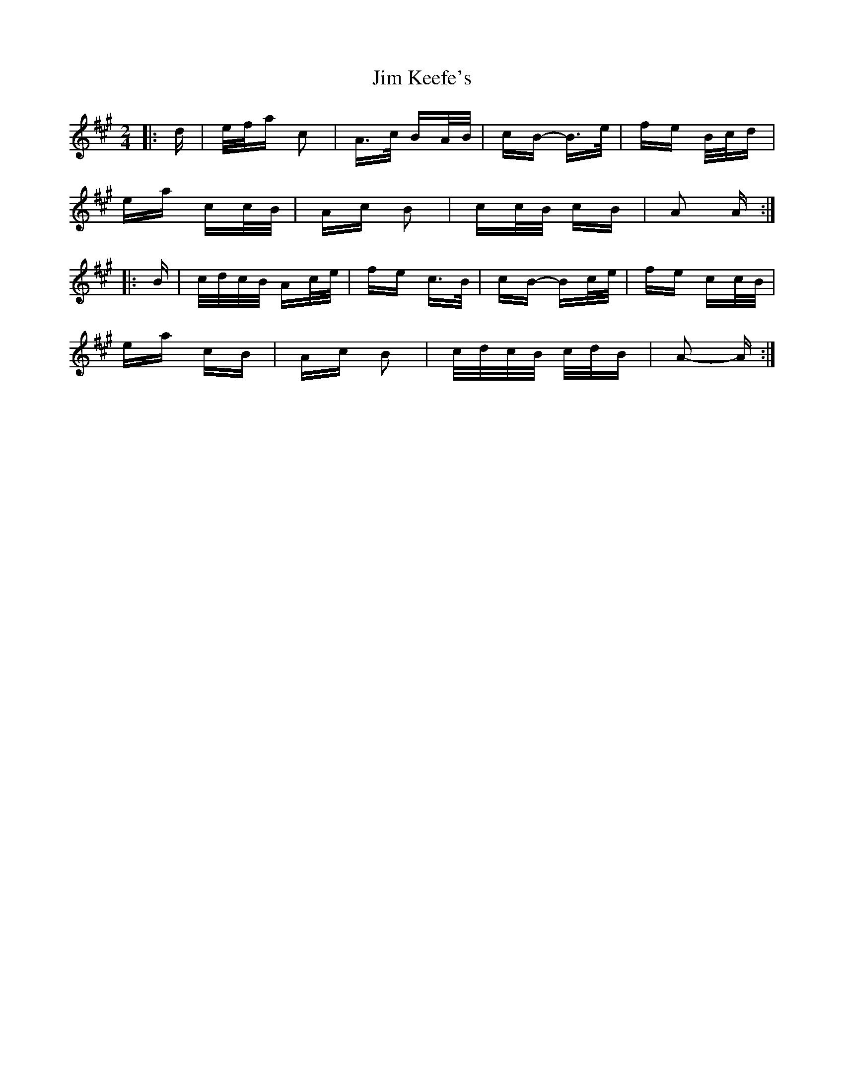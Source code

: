 X: 19993
T: Jim Keefe's
R: polka
M: 2/4
K: Amajor
|:d|e/f/a c2|A>c BA/B/|cB- B>e|fe B/c/d|
ea cc/B/|Ac B2|cc/B/ cB|A2 A:|
|:B|c/d/c/B/ Ac/e/|fe c>B|cB- Bc/e/|fe cc/B/|
ea cB|Ac B2|c/d/c/B/ c/d/B|A2- A:|

